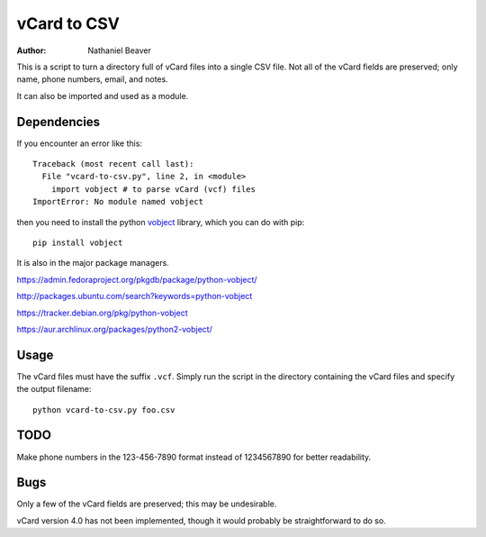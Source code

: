 .. -*- coding: utf-8 -*-

============
vCard to CSV
============

:Author: Nathaniel Beaver

This is a script to turn a directory full of vCard files into a single CSV file.
Not all of the vCard fields are preserved; only name, phone numbers, email, and notes.

It can also be imported and used as a module.

------------
Dependencies
------------

If you encounter an error like this::

    Traceback (most recent call last):
      File "vcard-to-csv.py", line 2, in <module>
        import vobject # to parse vCard (vcf) files
    ImportError: No module named vobject

then you need to install the python `vobject`_ library,
which you can do with pip::

    pip install vobject

It is also in the major package managers.

.. _vobject: http://vobject.skyhouseconsulting.com/

https://admin.fedoraproject.org/pkgdb/package/python-vobject/

http://packages.ubuntu.com/search?keywords=python-vobject

https://tracker.debian.org/pkg/python-vobject

https://aur.archlinux.org/packages/python2-vobject/

-----
Usage
-----

The vCard files must have the suffix ``.vcf``.
Simply run the script in the directory containing the vCard files and specify the output filename::

    python vcard-to-csv.py foo.csv

----
TODO
----

Make phone numbers in the 123-456-7890 format instead of 1234567890 for better readability.

----
Bugs
----

Only a few of the vCard fields are preserved;
this may be undesirable.

vCard version 4.0 has not been implemented,
though it would probably be straightforward to do so.
